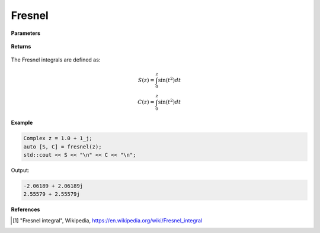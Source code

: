 
Fresnel
=====

.. cpp:function:: constexpr std::pair<Complex, Complex> fresnel(const Complex& z) noexcept

   Evaluates the Fresnel integrals [1]_ for a complex input.

**Parameters**

    .. cpp:var:: const Complex& z

        A complex number. 

**Returns**

    .. cpp:type:: std::pair<Complex, Complex>

        A pair of complex numbers. 

The Fresnel integrals are defined as:

.. math::
   
   S(z) = \int_{0}^{z}\sin(t^2)dt \\
   C(z) = \int_{0}^{z}\sin(t^2)dt


**Example**

.. code-block:: cpp

   Complex z = 1.0 + 1_j;
   auto [S, C] = fresnel(z);
   std::cout << S << "\n" << C << "\n";

Output:

.. code-block:: cpp

   -2.06189 + 2.06189j
   2.55579 + 2.55579j

**References**

.. [1] "Fresnel integral", Wikipedia,
        https://en.wikipedia.org/wiki/Fresnel_integral
